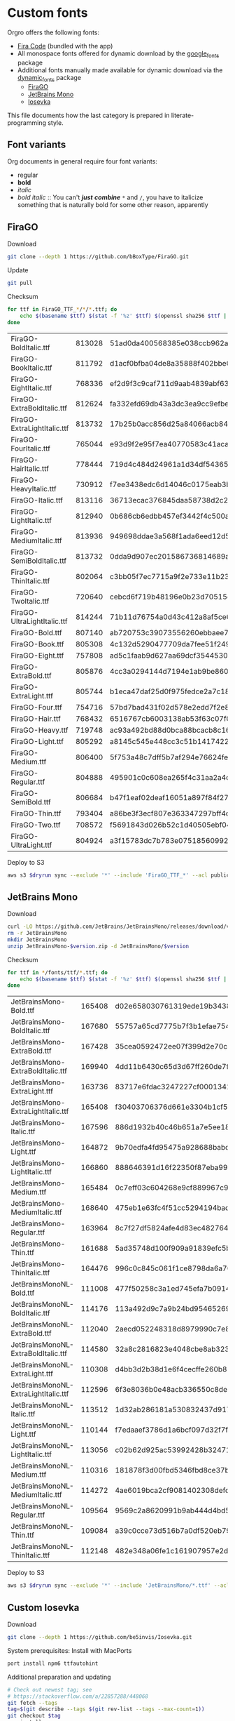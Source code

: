 * Custom fonts
  :PROPERTIES:
  :header-args: :results output
  :END:

  Orgro offers the following fonts:

  - [[https://github.com/tonsky/FiraCode][Fira Code]] (bundled with the app)
  - All monospace fonts offered for dynamic download by the [[https://pub.dev/packages/google_fonts][google_fonts]] package
  - Additional fonts manually made available for dynamic download via the
    [[https://pub.dev/packages/dynamic_fonts][dynamic_fonts]] package
    - [[https://pub.dev/packages/dynamic_fonts][FiraGO]]
    - [[https://www.jetbrains.com/lp/mono/][JetBrains Mono]]
    - [[https://typeof.net/Iosevka/][Iosevka]]

  This file documents how the last category is prepared in literate-programming
  style.

** Font variants

   Org documents in general require four font variants:

   - regular
   - *bold*
   - /italic/
   - /bold italic/ :: You can't /*just*/ */combine/* ~*~ and ~/~, you have to
     italicize something that is naturally bold for some other reason,
     apparently

** FiraGO

   Download

   #+begin_src bash :dir ../..
     git clone --depth 1 https://github.com/bBoxType/FiraGO.git
   #+end_src

   Update

   #+begin_src bash :dir ../../FiraGO
     git pull
   #+end_src

   Checksum

   #+begin_src bash :dir ../../FiraGO/Fonts :results table drawer replace
     for ttf in FiraGO_TTF_*/*/*.ttf; do
         echo $(basename $ttf) $(stat -f '%z' $ttf) $(openssl sha256 $ttf | cut -d '=' -f 2)
     done
   #+end_src

   #+RESULTS:
   :results:
   | FiraGO-BoldItalic.ttf       | 813028 | 51ad0da400568385e038ccb962a692f145dfbd9071d7fe5cb0903fd2a8912ccd |
   | FiraGO-BookItalic.ttf       | 811792 | d1acf0bfba04de8a35888f402bbe029b3c412b2a52ea4da27bf498bc5973fc05 |
   | FiraGO-EightItalic.ttf      | 768336 | ef2d9f3c9caf711d9aab4839abf63d50e658db802555364f8bbec0fd594fb41a |
   | FiraGO-ExtraBoldItalic.ttf  | 812624 | fa332efd69db43a3dc3ea9cc9efbec938f5cb7d74331b653b5e5f5a0aab6f6cb |
   | FiraGO-ExtraLightItalic.ttf | 813732 | 17b25b0acc856d25a84066acb84de10adc0adc0057cfde52b45e453daec25825 |
   | FiraGO-FourItalic.ttf       | 765044 | e93d9f2e95f7ea40770583c41acaad4678ed90d5ef2cb0beeae073691805c8e4 |
   | FiraGO-HairItalic.ttf       | 778444 | 719d4c484d24961a1d34df543654e9483a59be136f11efbb9a94522c5feb7cf7 |
   | FiraGO-HeavyItalic.ttf      | 730912 | f7ee3438edc6d14046c0175eab3bc6edfccb72b7bda5f73e65509b5e1108573e |
   | FiraGO-Italic.ttf           | 813116 | 36713ecac376845daa58738d2c2ba797cf6f6477b8c5bb4fa79721dc970e8081 |
   | FiraGO-LightItalic.ttf      | 812940 | 0b686cb6edbb457ef3442f4c500a53bb964b96b939a7603949ee7ed812f5105d |
   | FiraGO-MediumItalic.ttf     | 813936 | 949698ddae3a568f1ada6eed12d5226d448b0b4a6600a44f096cfd9a1aabb555 |
   | FiraGO-SemiBoldItalic.ttf   | 813732 | 0dda9d907ec201586736814689a387a36fd05ebb87ac6faebdf4f8e4299d3020 |
   | FiraGO-ThinItalic.ttf       | 802064 | c3bb05f7ec7715a9f2e733e11b23e2a564ad0fafbdb81e097f0f006d5288850f |
   | FiraGO-TwoItalic.ttf        | 720640 | cebcd6f719b48196e0b23d70515ce9154f2c97edfaf954e2b6e97aa4b79420f1 |
   | FiraGO-UltraLightItalic.ttf | 814244 | 71b11d76754a0d43c412a8af5ce6a69c0c32c4d2e6d8a23e0e747cf4dc62cd10 |
   | FiraGO-Bold.ttf             | 807140 | ab720753c39073556260ebbaee7e7af89f9ca202a7c7abc257d935db590a1e35 |
   | FiraGO-Book.ttf             | 805308 | 4c132d5290477709da7fee51f2494d9d13157024e5011d665ebe73489416f894 |
   | FiraGO-Eight.ttf            | 757808 | ad5c1faab9d627aa69dcf3544530622d6c8281571e603d61879a5885b403b946 |
   | FiraGO-ExtraBold.ttf        | 805876 | 4cc3a0294144d7194e1ab9be8603690d2059b2b66b9106896e1b1bf0ac542347 |
   | FiraGO-ExtraLight.ttf       | 805744 | b1eca47daf25d0f975fedce2a7c18161d5b12f4ccef49bd15c9a55b6e65299d0 |
   | FiraGO-Four.ttf             | 754716 | 57bd7bad431f02d578e2edd7f2e8864aae5420bbe309ee782bd0ab5fafb69aeb |
   | FiraGO-Hair.ttf             | 768432 | 6516767cb6003138ab53f63c07f07d8c8236c3bb9214837dab056395d1e6349a |
   | FiraGO-Heavy.ttf            | 719748 | ac93a492bd88d0bca88bcacb8c169101c013013b9d92bb06d757717e6a5af8a5 |
   | FiraGO-Light.ttf            | 805292 | a8145c545e448cc3c51b1417422bc16ff84c5098907827dbfc13f8109ab3507b |
   | FiraGO-Medium.ttf           | 806400 | 5f753a48c7dff5b7af294e76624febb28c41071a5a65c0fd8a024ea9d1491e8a |
   | FiraGO-Regular.ttf          | 804888 | 495901c0c608ea265f4c31aa2a4c7a313e5cc2a3dd610da78a447fe8e07454a2 |
   | FiraGO-SemiBold.ttf         | 806684 | b47f1eaf02deaf16051a897f84f275326476306eb198f1cbceb5b1f5882021b1 |
   | FiraGO-Thin.ttf             | 793404 | a86be3f3ecf807e363347297bff4db79951394d7b024fe83b8ebb1cd2ddf1152 |
   | FiraGO-Two.ttf              | 708572 | f5691843d026b52c1d40505ebf04fdea67b0eb50ca945642dfa033abf70d5c3c |
   | FiraGO-UltraLight.ttf       | 804924 | a3f15783dc7b783e07518560992f038409eea500729cf2b2cfaef7cc17bd2cf7 |
   :end:

   Deploy to S3

   #+begin_src bash :dir ../../FiraGO :var dryrun="--dryrun"
     aws s3 $dryrun sync --exclude '*' --include 'FiraGO_TTF_*' --acl public-read Fonts 's3://orgro/assets/fonts/'
   #+end_src

** JetBrains Mono

   Download

   #+begin_src bash :dir ../tmp :mkdirp t :var version="2.210"
     curl -LO https://github.com/JetBrains/JetBrainsMono/releases/download/v$version/JetBrainsMono-$version.zip
     rm -r JetBrainsMono
     mkdir JetBrainsMono
     unzip JetBrainsMono-$version.zip -d JetBrainsMono/$version
   #+end_src

   Checksum

   #+begin_src bash :dir ../tmp/JetBrainsMono :results table drawer replace
     for ttf in */fonts/ttf/*.ttf; do
         echo $(basename $ttf) $(stat -f '%z' $ttf) $(openssl sha256 $ttf | cut -d '=' -f 2)
     done
   #+end_src

   #+RESULTS:
   :results:
   | JetBrainsMono-Bold.ttf               | 165408 | d02e658030761319ede19b3438e5c2bd2deadf7947847978aea1e17b1edc72bd |
   | JetBrainsMono-BoldItalic.ttf         | 167680 | 55757a65cd7775b7f3b1efae754c9029058eb3b6590d6035411312ad815f8057 |
   | JetBrainsMono-ExtraBold.ttf          | 167428 | 35cea0592472ee07f399d2e70c5e8e30a8eb8c06d6dcec0490d1edb63f082efd |
   | JetBrainsMono-ExtraBoldItalic.ttf    | 169940 | 4dd11b6430c65d3d67ff260de7f95759a295d2dcadddfc606ec2e78098d309bf |
   | JetBrainsMono-ExtraLight.ttf         | 163736 | 83717e6fdac3247227cf0001341383bfdfa1d907549fffd57abe8cd995252ad8 |
   | JetBrainsMono-ExtraLightItalic.ttf   | 165408 | f30403706376d661e3304b1cf56a531fd51c797588efb3270373dc30e66362a6 |
   | JetBrainsMono-Italic.ttf             | 167596 | 886d1932b40c46b651a7e5ee18bcdf5674e9cd66ef14e6534c780037dbd77d9d |
   | JetBrainsMono-Light.ttf              | 164872 | 9b70edfa4fd95475a928688babc785318ef27bfe7301c4789c6fb1a9bb92e4fb |
   | JetBrainsMono-LightItalic.ttf        | 166860 | 888646391d16f22350f87eba9980c4bd7751c41d94e79e9d13365870d42b538b |
   | JetBrainsMono-Medium.ttf             | 165484 | 0c7eff03c604268e9cf889967c9a03d0a6021bb1b7d3be0c562831153be5a206 |
   | JetBrainsMono-MediumItalic.ttf       | 168640 | 475eb1e63fc4f51cc5294194bade043bb67e7547ae3e5e728b93d987ba2799b7 |
   | JetBrainsMono-Regular.ttf            | 163964 | 8c7f27df5824afe4d83ec4827646aef4b845e31a967bd1c2d635a7b324202054 |
   | JetBrainsMono-Thin.ttf               | 161688 | 5ad35748d100f909a91839efc5b23b6e42d0b2284de7df18107f85464a815cca |
   | JetBrainsMono-ThinItalic.ttf         | 164476 | 996c0c845c061f1ce8798da6a70cbd8a10432eb4de66daf23672e41b9fabf6dc |
   | JetBrainsMonoNL-Bold.ttf             | 111008 | 477f50258c3a1ed745efa7b09146f95cc6ee5bc09328759b7e7cf7ab0f418012 |
   | JetBrainsMonoNL-BoldItalic.ttf       | 114176 | 113a492d9c7a9b24bd95465269d18def16505ddef2193bd6a59ab2d828d98454 |
   | JetBrainsMonoNL-ExtraBold.ttf        | 112040 | 2aecd052248318d8979990c7e8fcd8e66c83cfb05c9a36193ae51126942025eb |
   | JetBrainsMonoNL-ExtraBoldItalic.ttf  | 114580 | 32a8c2816823e4048cbe8ab3236ba65264ad0e1b2002151cceae33683510452a |
   | JetBrainsMonoNL-ExtraLight.ttf       | 110308 | d4bb3d2b38d1e6f4cecffe260b8520f64ff2c3bb3755cbca262e06c131fbacf5 |
   | JetBrainsMonoNL-ExtraLightItalic.ttf | 112596 | 6f3e8036b0e48acb336550c8deaa81a2aea1d25f64d430dae62c67ced27c5d73 |
   | JetBrainsMonoNL-Italic.ttf           | 113512 | 1d32ab286181a530832437d917330759652b5bd3f23410dc95191754ab621ab6 |
   | JetBrainsMonoNL-Light.ttf            | 110144 | f7edaaef3786d1a6bcf097d32f7f2ecfed23752739896b8a58c29f92a5f8accb |
   | JetBrainsMonoNL-LightItalic.ttf      | 113056 | c02b62d925ac53992428b3247165ce60e8f0033940740529ea432b810663c969 |
   | JetBrainsMonoNL-Medium.ttf           | 110316 | 181878f3d00fbd5346fbd8ce37b6b6b49ac04f5c5d31430594052e6d99b49fef |
   | JetBrainsMonoNL-MediumItalic.ttf     | 114272 | 4ae6019bca2cf9081402308defc7194efe90992681bb4ab519bb8041fc5ab702 |
   | JetBrainsMonoNL-Regular.ttf          | 109564 | 9569c2a8620991b9ab444d4bd56e99ed1e60a7d9fe5402e30564b57ba267272a |
   | JetBrainsMonoNL-Thin.ttf             | 109084 | a39c0cce73d516b7a0df520eb79408c1da904e0eb4c559426a98cce33e369c76 |
   | JetBrainsMonoNL-ThinItalic.ttf       | 112148 | 482e348a06fe1c161907957e2d3414ed0e10f033caf7b717656e7dcf27cb4b99 |
   :end:

   Deploy to S3

   #+begin_src bash :dir ../tmp :var dryrun="--dryrun"
     aws s3 $dryrun sync --exclude '*' --include 'JetBrainsMono/*.ttf' --acl public-read . 's3://orgro/assets/fonts/'
   #+end_src

** Custom Iosevka

   Download

   #+begin_src bash :dir ../..
     git clone --depth 1 https://github.com/be5invis/Iosevka.git
   #+end_src

   System prerequisites: Install with MacPorts

   #+begin_src bash :dir /sudo::
     port install npm6 ttfautohint
   #+end_src

   Additional preparation and updating

   #+begin_src bash :dir ../../Iosevka :async
     # Check out newest tag; see
     # https://stackoverflow.com/a/22857288/448068
     git fetch --tags
     tag=$(git describe --tags $(git rev-list --tags --max-count=1))
     git checkout $tag
     npm install
   #+end_src

   Configuration: Tangle the following

   #+begin_src yaml :tangle ../../Iosevka/private-build-plans.toml
     [buildPlans.iosevka-orgro]               # <iosevka-custom> is your plan name
     family = "Iosevka Orgro"                 # Font menu family name
     design = ["v-asterisk-low"]       # Customize styles
     # upright = ["upright-styles"]            # Uncomment this line to set styles for upright only
     # italic = ["italic-styles"]              # Uncomment this line to set styles for italic only
     # oblique = ["oblique-styles"]            # Uncomment this line to set styles for oblique only
     # hintParams = ["-a", "sss"]              # Optional custom parameters for ttfautohint

     ###################################################################################################
     # Override default building weights
     # When buildPlans.<plan name>.weights is absent, all weights would built and mapped to
     # default values.
     # IMPORTANT : Currently "menu" and "css" property only support numbers between 0 and 1000.
     #             and "shape" properly only supports number between 100 and 900 (inclusive).
     #             If you decide to use custom weights you have to define all the weights you
     #             plan to use otherwise they will not be built.
     [buildPlans.iosevka-orgro.weights.regular]
     shape = 400  # Weight for glyph shapes.
     menu  = 400  # Weight for the font's names.
     css   = 400  # Weight for webfont CSS.

     # [buildPlans.iosevka-orgro.weights.book]
     # shape = 450
     # menu  = 450  # Use 450 here to name the font's weight "Book"
     # css   = 450

     [buildPlans.iosevka-orgro.weights.bold]
     shape = 700
     menu  = 700
     css   = 700

     # End weight section
     ###################################################################################################

     ###################################################################################################
     # Override default building slope sets
     # Format: <upright|italic|oblique> = <"normal"|"italic"|"oblique">
     # When this section is absent, all slopes would be built.

     [buildPlans.iosevka-orgro.slopes]
     upright = "normal"
     italic = "italic"
     # oblique = "oblique"

     # End slope section
     ###################################################################################################

     ###################################################################################################
     # Override default building widths
     # When buildPlans.<plan name>.widths is absent, all widths would built and mapped to
     # default values.
     # IMPORTANT : Currently "shape" property only supports numbers between 434 and 664 (inclusive),
     #             while "menu" only supports integers between 1 and 9 (inclusive).
     #             The "shape" parameter specifies the unit width, measured in 1/1000 em. The glyphs'
     #             width are equal to, or a simple multiple of the unit width.
     #             If you decide to use custom widths you have to define all the widths you plan to use,
     #             otherwise they will not be built.

     [buildPlans.iosevka-orgro.widths.normal]
     shape = 500        # Unit Width, measured in 1/1000 em.
     menu  = 5          # Width grade for the font's names.
     css   = "normal"   # "font-stretch' property of webfont CSS.

     # [buildPlans.iosevka-orgro.widths.extended]
     # shape = 576
     # menu  = 7
     # css   = "expanded"

     # End width section
     ###################################################################################################

     ###################################################################################################
     # Character Exclusion
     # Specify character ranges in the section below to exclude certain characters from the font being
     # built. Remove this section when this feature is not needed.

     # [buildPlans.iosevka-orgro.exclude-chars]
     # ranges = [[10003, 10008]]

     # End character exclusion
     ###################################################################################################

     ###################################################################################################
     # Compatibility Ligatures
     # Certain applications like Emacs does not support proper programming liagtures provided by
     # OpenType, but can support ligatures provided by PUA codepoints. Therefore you can edit the
     # following section to build PUA characters that are generated from the OpenType ligatures.
     # Remove this section when compatibility ligatures are not needed.

     # [[buildPlans.iosevka-orgro.compatibility-ligatures]]
     # unicode = 57600 # 0xE100
     # featureTag = 'calt'
     # sequence = '<*>'

     # End compatibility ligatures section
     ###################################################################################################

     ###################################################################################################
     # Metric overrides
     # Certain metrics like line height (leading) could be overridden in your build plan file.
     # Edit the values to change the metrics. Remove this section when overriding is not needed.

     # [buildPlans.iosevka-orgro.metric-override]
     # leading = 1250
     # winMetricAscenderPad = 0
     # winMetricDescenderPad = 0
     # powerlineScaleY = 1
     # powerlineScaleX = 1
     # powerlineShiftY = 0
     # powerlineShiftX = 0

     # End metric override section
     ###################################################################################################
   #+end_src

   Build

   #+begin_src bash :dir ../../Iosevka :async
     npm run clean
     npm run build -- ttf::iosevka-orgro
   #+end_src

   Checksums

   #+begin_src bash :dir ../../Iosevka/dist/iosevka-orgro/ttf :results table replace
     for ttf in *.ttf; do
         echo $ttf $(stat -f '%z' $ttf) $(openssl sha256 $ttf | cut -d '=' -f 2)
     done
   #+end_src

   #+RESULTS:
   | iosevka-orgro-bold.ttf       | 1195860 | dd6b67a9c9754041b6bb5778e5244d6d97247b6b4fca66f185a1e3efccf66d15 |
   | iosevka-orgro-bolditalic.ttf | 1248904 | a47c69a751ffa09a0b9c6265395179e32b0246fd2000883463ae6438f26a9d4a |
   | iosevka-orgro-italic.ttf     | 1245876 | e309b196859c101e3c613c66b5e68a6930cf0d3aa9ff5e482d1d7b27d0c75be9 |
   | iosevka-orgro-regular.ttf    | 1189660 | b3bbff5649054006f76592480ba0995d87b943a7e38cf3392a1396bd779f56fa |

   Deploy to S3

   #+begin_src bash :dir ../../Iosevka :var dryrun="--dryrun"
     ver=$(git describe --tags)
     aws s3 $dryrun sync --exclude '*' --include 'ttf/*' --acl public-read dist/iosevka-orgro "s3://orgro/assets/fonts/iosevka-orgro-$ver/"
   #+end_src
